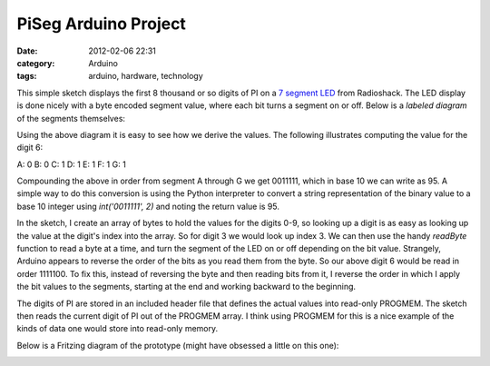 PiSeg Arduino Project
=====================
:date: 2012-02-06 22:31
:category: Arduino
:tags: arduino, hardware, technology


This simple sketch displays the first 8 thousand or so digits of PI on a `7 segment LED`_ from Radioshack.
The LED display is done nicely with a byte encoded segment value, where each bit turns a segment on or off.
Below is a `labeled diagram` of the segments themselves:

.. image:: http://upload.wikimedia.org/wikipedia/commons/thumb/0/02/7_segment_display_labeled.svg/150px-7_segment_display_labeled.svg.png

Using the above diagram it is easy to see how we derive the values. The following illustrates computing the
value for the digit 6:

A: 0
B: 0
C: 1
D: 1
E: 1
F: 1
G: 1

Compounding the above in order from segment A through G we get 0011111, which in base 10 we can write as 95.
A simple way to do this conversion is using the Python interpreter to convert a string representation of the binary value to a base 10 integer using *int('0011111', 2)* and noting the return value is 95.

In the sketch, I create an array of bytes to hold the values for the digits 0-9, so looking up a digit is as
easy as looking up the value at the digit's index into the array. So for digit 3 we would look up index 3.
We can then use the handy *readByte*
function to read a byte at a time, and turn the segment of the LED on or off depending on the bit value. Strangely,
Arduino appears to reverse the order of the bits as you read them from the byte. So our above digit 6 would be
read in order 1111100. To fix this, instead of reversing the byte and then reading bits from it, I reverse the
order in which I apply the bit values to the segments, starting at the end and working backward to the beginning.

The digits of PI are stored in an included header file that defines the actual values into read-only PROGMEM. The sketch
then reads the current digit of PI out of the PROGMEM array. I think using PROGMEM for this is a nice example of
the kinds of data one would store into read-only memory.

Below is a Fritzing diagram of the prototype (might have obsessed a little on this one):

.. image:: http://media.bensnider.com/images/sketches/PiSeg.jpg

.. _7 segment LED: http://www.radioshack.com/product/index.jsp?productId=2062557
.. `labeled diagram`: http://en.wikipedia.org/wiki/File:7_segment_display_labeled.svg
